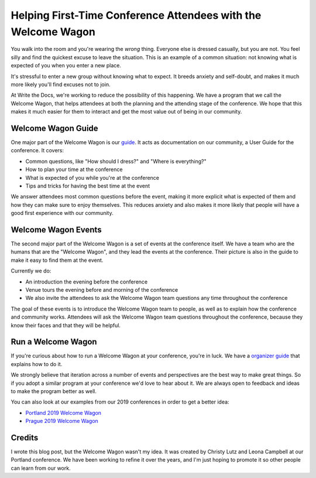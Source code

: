 Helping First-Time Conference Attendees with the Welcome Wagon
==============================================================

You walk into the room and you're wearing the *wrong* thing.
Everyone else is dressed casually,
but you are not.
You feel silly and find the quickest excuse to leave the situation.
This is an example of a common situation:
not knowing what is expected of you when you enter a new place.

It's stressful to enter a new group without knowing what to expect.
It breeds anxiety and self-doubt,
and makes it much more likely you'll find excuses not to join.

At Write the Docs,
we're working to reduce the possibility of this happening.
We have a program that we call the Welcome Wagon,
that helps attendees at both the planning and the attending stage of the conference.
We hope that this makes it much easier for them to interact and get the most value out of being in our community.

Welcome Wagon Guide
-------------------

One major part of the Welcome Wagon is our `guide`_.
It acts as documentation on our community,
a User Guide for the conference.
It covers:

* Common questions, like "How should I dress?" and "Where is everything?"
* How to plan your time at the conference
* What is expected of you while you're at the conference
* Tips and tricks for having the best time at the event

We answer attendees most common questions before the event,
making it more explicit what is expected of them and how they can make sure to enjoy themselves.
This reduces anxiety and also makes it more likely that people will have a good first experience with our community.

.. _guide: https://www.writethedocs.org/conf/portland/2019/welcome-wagon/

Welcome Wagon Events
--------------------

The second major part of the Welcome Wagon is a set of events at the conference itself.
We have a team who are the humans that are the "Welcome Wagon",
and they lead the events at the conference.
Their picture is also in the guide to make it easy to find them at the event.

Currently we do:

* An introduction the evening before the conference
* Venue tours the evening before and morning of the conference
* We also invite the attendees to ask the Welcome Wagon team questions any time throughout the conference

The goal of these events is to introduce the Welcome Wagon team to people,
as well as to explain how the conference and community works.
Attendees will ask the Welcome Wagon team questions throughout the conference,
because they know their faces and that they will be helpful.

Run a Welcome Wagon
-------------------

If you're curious about how to run a Welcome Wagon at your conference,
you're in luck.
We have a `organizer guide`_ that explains how to do it.

We strongly believe that iteration across a number of events and perspectives are the best way to make great things.
So if you adopt a similar program at your conference we'd love to hear about it.
We are always open to feedback and ideas to make the program better as well.

You can also look at our examples from our 2019 conferences in order to get a better idea:

* `Portland 2019 Welcome Wagon`_ 
* `Prague 2019 Welcome Wagon`_ 

.. _Portland 2019 Welcome Wagon: https://www.writethedocs.org/conf/portland/2019/welcome-wagon/
.. _Prague 2019 Welcome Wagon: https://www.writethedocs.org/conf/prague/2019/welcome-wagon/

Credits
-------

I wrote this blog post,
but the Welcome Wagon wasn't my idea.
It was created by Christy Lutz and Leona Campbell at our Portland conference.
We have been working to refine it over the years,
and I'm just hoping to promote it so other people can learn from our work.

.. _organizer guide: http://www.writethedocs.org/organizer-guide/confs/welcome-wagon/
